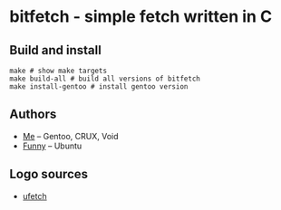 * bitfetch - simple fetch written in C

** Build and install
#+BEGIN_SRC shell
  make # show make targets
  make build-all # build all versions of bitfetch
  make install-gentoo # install gentoo version
#+END_SRC

** Authors
  - [[https://gitlab.com/bit9tream][Me]] -- Gentoo, CRUX, Void
  - [[https://gitlab.com/ViFun][Funny]] -- Ubuntu
** Logo sources
  - [[https://gitlab.com/jschx/ufetch][ufetch]]
